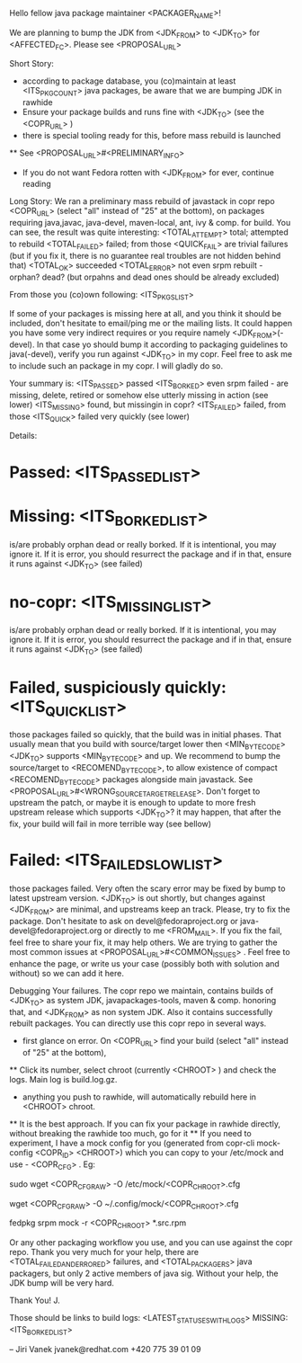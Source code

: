 Hello fellow java package maintainer <PACKAGER_NAME>!

We are planning to bump the JDK from <JDK_FROM> to <JDK_TO> for <AFFECTED_FC>. Please see <PROPOSAL_URL>

Short Story:
 * according to package database, you (co)maintain at least <ITS_PKG_COUNT> java packages, be aware that we are bumping JDK in rawhide
 * Ensure your package builds and runs fine with <JDK_TO> (see the <COPR_URL> )
 * there is special tooling ready for this, before mass rebuild is launched
 ** See <PROPOSAL_URL>#<PRELIMINARY_INFO>
 * If you do not want Fedora rotten with <JDK_FROM> for ever, continue reading

Long Story:
We ran a preliminary mass rebuild of javastack in copr repo  <COPR_URL> (select "all" instead of "25" at the bottom), on packages requiring java,javac, java-devel, maven-local, ant, ivy & comp. for build. You can see, the result was quite interesting:
<TOTAL_ATTEMPT>  total; attempted to rebuild
<TOTAL_FAILED>  failed; from those <QUICK_FAIL> are trivial failures (but if you fix it, there is no guarantee real troubles are not hidden behind that)
<TOTAL_OK>  succeeded
<TOTAL_ERROR>  not even srpm rebuilt - orphan? dead? (but orpahns and dead ones should be already excluded)

From those you (co)own following: <ITS_PKGS_LIST>

If some of your packages is missing here at all, and you think it should be included, don't hesitate to email/ping me or the mailing lists. It could happen you have some very indirect requires or you require namely <JDK_FROM>(-devel). In that case yo should bump it according to packaging guidelines to java(-devel), verify you run against <JDK_TO> in my copr. Feel free to ask me to include such an package in my copr. I will gladly do so.

<<ALL_PASSED_START>>
Your summary is:
<ITS_PASSED> passed
<ITS_BORKED> even srpm failed - are missing, delete, retired or somehow else utterly missing in action (see lower)
<ITS_MISSING> found, but missingin in copr?
<ITS_FAILED> failed, from those <ITS_QUICK> failed very quickly (see lower)

Details:
* Passed: <ITS_PASSED_LIST>
* Missing: <ITS_BORKED_LIST>
  is/are probably orphan dead or really borked. If it is intentional, you may ignore it. If it is error, you  should resurrect the package and if in that, ensure it runs against <JDK_TO> (see failed)
* no-copr: <ITS_MISSING_LIST>
  is/are probably orphan dead or really borked. If it is intentional, you may ignore it. If it is error, you  should resurrect the package and if in that, ensure it runs against <JDK_TO> (see failed)
* Failed, suspiciously quickly: <ITS_QUICK_LIST>
those packages failed so quickly, that the build was in initial phases. That usually mean that you build with source/target lower then  <MIN_BYTECODE> <JDK_TO> supports  <MIN_BYTECODE> and up. We recommend to bump the source/target to <RECOMEND_BYTECODE>, to allow existence of compact <RECOMEND_BYTECODE> packages alongside main javastack. See <PROPOSAL_URL>#<WRONG_SOURCETARGETRELEASE>. Don't forget to upstream the patch, or maybe it is enough to update to more fresh upstream release which supports <JDK_TO>? it may happen, that after the fix, your build will fail in more terrible way (see bellow)
* Failed: <ITS_FAILED_SLOW_LIST>
those packages failed. Very often the scary error may be fixed by bump to latest upstream version. <JDK_TO> is out shortly, but changes against <JDK_FROM> are minimal, and upstreams keep an track. Please, try to fix the package. Don't hesitate to ask on devel@fedoraproject.org or java-devel@fedoraproject.org or directly to me <FROM_MAIL>. If you fix the fail, feel free to share your fix, it may help others. 
We are trying to gather the most common issues at <PROPOSAL_URL>#<COMMON_ISSUES> .  Feel free to enhance the page, or write us your case (possibly both with solution and without) so we can add it here. 
<<ALL_PASSED_END>>

Debugging Your failures.
The copr repo we maintain, contains builds of <JDK_TO> as system JDK, javapackages-tools, maven & comp. honoring that, and <JDK_FROM> as non system JDK. Also it contains successfully rebuilt packages. You can directly use this copr repo in several ways.
 * first glance on error. On <COPR_URL> find your build  (select "all" instead of "25" at the bottom),
 ** Click its number, select chroot (currently  <CHROOT> ) and check the logs. Main log is build.log.gz.
 * anything you push to rawhide, will automatically rebuild here in <CHROOT> chroot.
 ** It is the best approach. If you can fix your package in rawhide directly, without breaking the rawhide too much, go for it
 ** If you need to experiment, I have a mock config for you (generated from  copr-cli mock-config <COPR_ID> <CHROOT>) which you can copy to your /etc/mock and use - <COPR_CFG> .  Eg:

 # as root, globally
 sudo wget <COPR_CFG_RAW> -O /etc/mock/<COPR_CHROOT>.cfg
 # or as user, locally (after creating  ~/.config/mock/)
 wget <COPR_CFG_RAW>  -O ~/.config/mock/<COPR_CHROOT>.cfg
 # change spec, bump sources, apply patches
 fedpkg srpm
 mock -r <COPR_CHROOT>  *.src.rpm

Or any other packaging workflow you use, and you can use against the copr repo.
Thank you very much for your help, there are <TOTAL_FAILED_AND_ERRORED> failures, and <TOTAL_PACKAGERS> java packagers, but only 2 active members of java sig. Without your help, the JDK bump will be very hard.

Thank You!
  J.

Those should be links to build logs:
<LATEST_STATUSES_WITH_LOGS>
MISSING:  <ITS_BORKED_LIST>

--
Jiri Vanek
jvanek@redhat.com
+420 775 39 01 09

